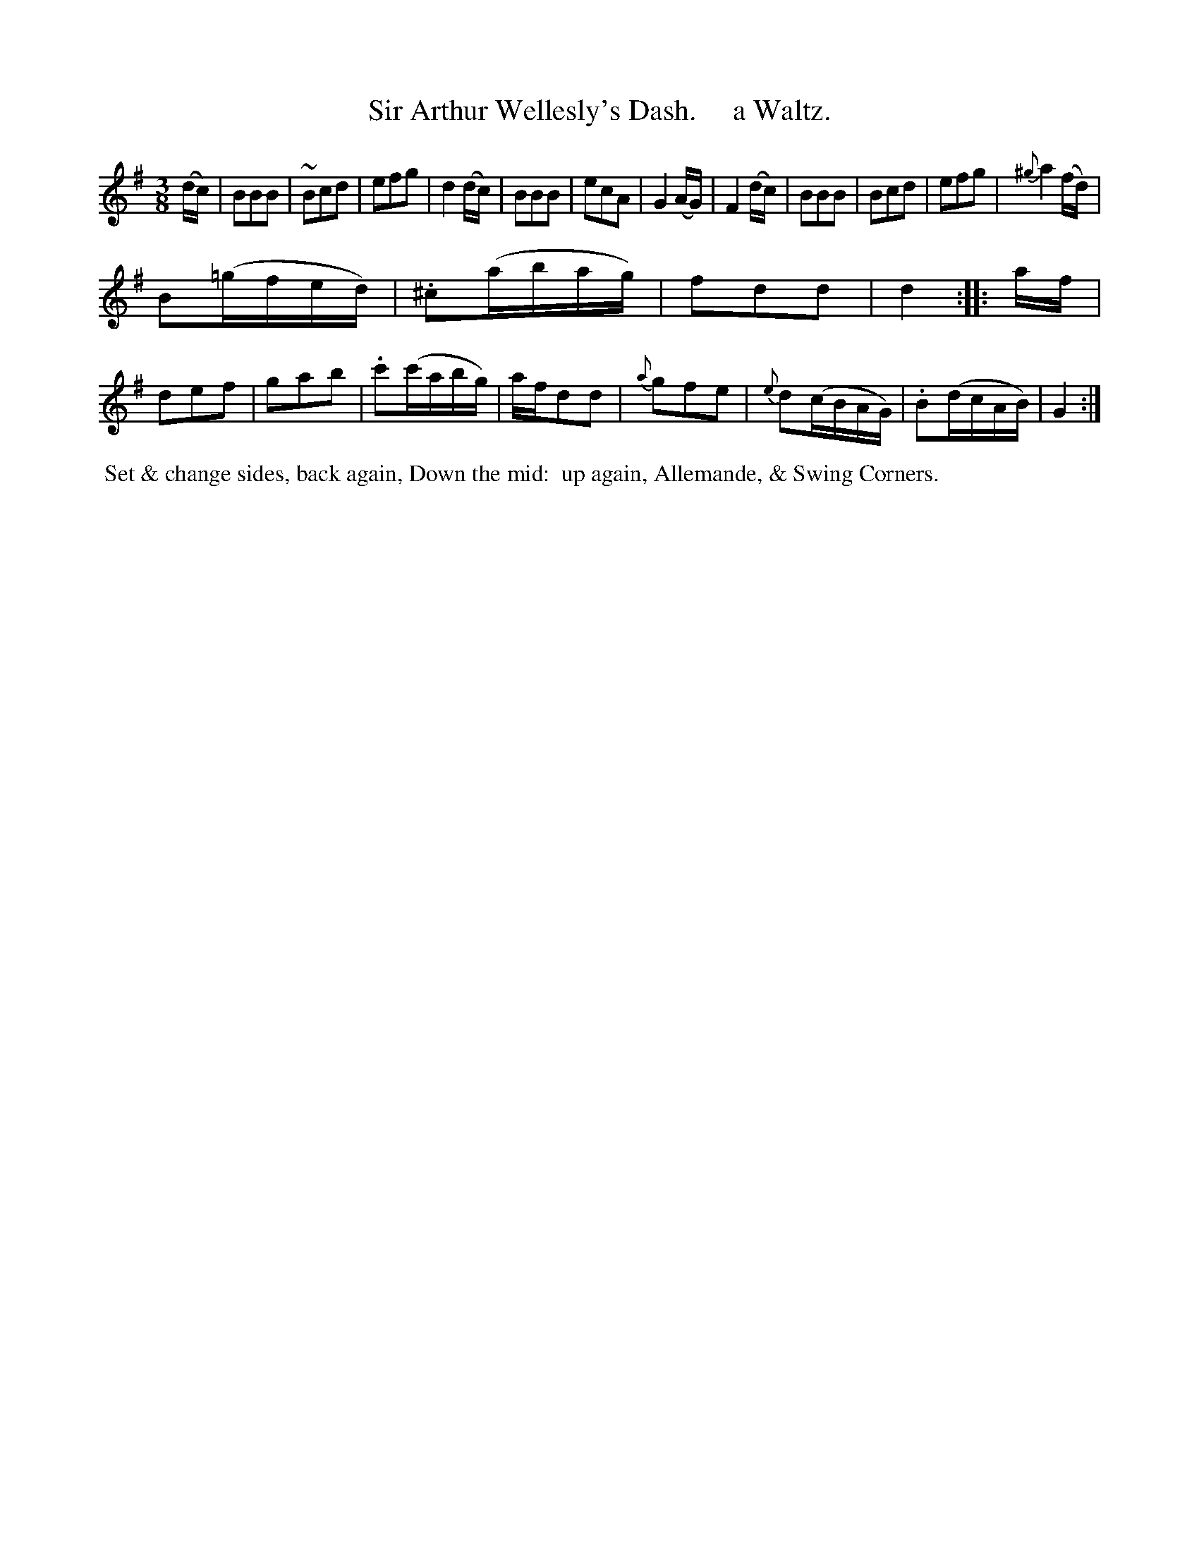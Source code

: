X: 11
T: Sir Arthur Wellesly's Dash.     a Waltz.
R: waltz
B: Cahusac "Annual Collection of Twenty-four favorite Country Dances For the Year 1809", p.6 #1
F: http://imslp.org/wiki/24_Country_Dances_for_the_Year_1809_%28Various%29
F: http://javanese.imslp.info/files/imglnks/usimg/0/0d/IMSLP351863-PMLP71785-wm_cahusac_24_dances_1809.pdf
Z: 2015 by John Chambers  <jc:trillian.mit.edu>
M: 3/8
L: 1/16
K: G
% - - - - - - - - - - - - - - - - - - - - - - - - - - - - -
(dc) |\
B2B2B2 | ~B2c2d2 | e2f2g2 | d4(dc) |\
B2B2B2 | e2c2A2 | G4(AG) | F4(dc) |\
B2B2B2 | B2c2d2 | e2f2g2 | {^g}a4(fd) |
B2(=gfed) | .^c2(abag) | f2d2d2 | d4 :|\
|: af |\
d2e2f2 | g2a2b2 | .c'2(c'abg) | afd2d2 |\
{a}g2f2e2 | {e}d2(cBAG) | .B2(dcAB) | G4 :|
% - - - - - - - - - - Dance description - - - - - - - - - -
%%begintext align
%% Set & change sides, back again, Down the mid:
%% up again, Allemande, & Swing Corners.
%%endtext
